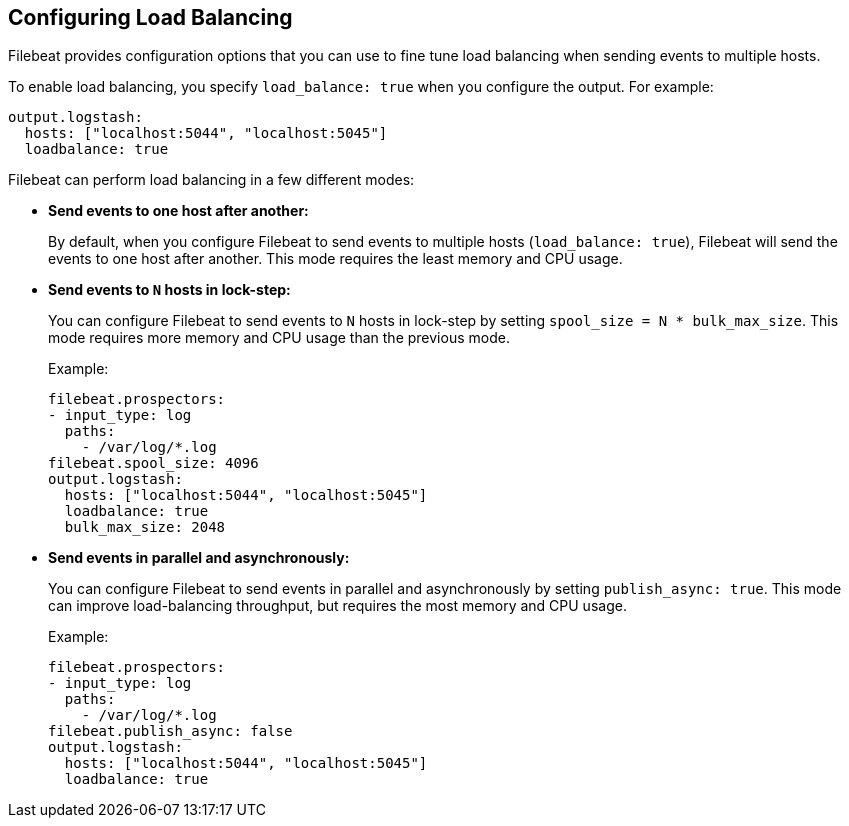 [[load-balancing]]
== Configuring Load Balancing

//REVIEWERS: Which outputs support load balancing? I only see the loadbalance option described under Logstash and Redis. Are any other outputs supported?

Filebeat provides configuration options that you can use to fine
tune load balancing when sending events to multiple hosts. 

To enable load balancing, you specify `load_balance: true` when you configure
the output. For example:

[source,yaml]
-------------------------------------------------------------------------------
output.logstash:
  hosts: ["localhost:5044", "localhost:5045"]
  loadbalance: true
-------------------------------------------------------------------------------

Filebeat can perform load balancing in a few different modes:

* **Send events to one host after another:**
+
By default, when you configure Filebeat to send events to multiple hosts
(`load_balance: true`), Filebeat will send the events to one host after
another. This mode requires the least memory and CPU usage.

* **Send events to `N` hosts in lock-step:**
+
You can configure Filebeat to send events to `N` hosts in lock-step by setting
`spool_size = N * bulk_max_size`. This mode requires more memory and CPU usage
than the previous mode.
+
Example:
+
[source,yaml]
-------------------------------------------------------------------------------
filebeat.prospectors:
- input_type: log
  paths:
    - /var/log/*.log
filebeat.spool_size: 4096
output.logstash:
  hosts: ["localhost:5044", "localhost:5045"]
  loadbalance: true
  bulk_max_size: 2048
-------------------------------------------------------------------------------


//REVIEWERS: Please confirm the accuracy of the config examples here. I'm guessing at the config and haven't tested these examples. It would probably be better to use a more realistic path for /var/log/*.log (please suggest one). I'd like to show the full config because it helps users understand where the settings fit into the overall yaml file.

//REVIEWERS: I'm a bit confused in the above example because bulk_max_size does not appear under output.logstash in filebeat.full.yml. Is this intentional? It does show up as an option in https://www.elastic.co/guide/en/beats/filebeat/5.0/logstash-output.html, so I assume it's valid, correct?

* **Send events in parallel and asynchronously:**
+
You can configure Filebeat to send events in parallel and asynchronously by setting `publish_async: true`. This mode can improve load-balancing throughput, but requires the most memory and CPU usage.
+
Example:
+
[source,yaml]
-------------------------------------------------------------------------------
filebeat.prospectors:
- input_type: log
  paths:
    - /var/log/*.log
filebeat.publish_async: false
output.logstash:
  hosts: ["localhost:5044", "localhost:5045"]
  loadbalance: true
-------------------------------------------------------------------------------

